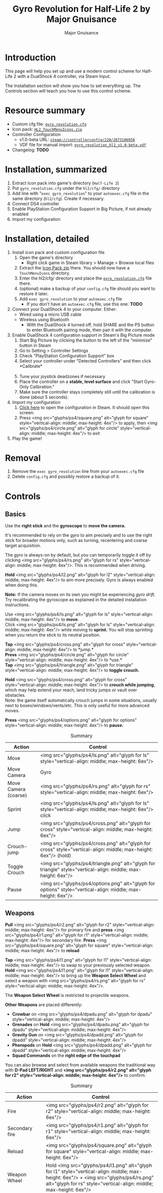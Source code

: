 #+TITLE: Gyro Revolution for Half-Life 2 by Major Gnuisance
#+AUTHOR: Major Gnuisance
#+EMAIL: majorgnuisance@gmail.com
#+OPTIONS: html-style:nil toc:2
#+HTML_HEAD_EXTRA: <link rel="stylesheet" href="style.css" />
# #+MACRO: btn [[file:glyphs/ps4/$1.png]]
#+MACRO: btn <img src="glyphs/ps4/$1.png" alt="glyph for $1" style="vertical-align: middle; max-height: 4ex"/>
#+MACRO: btnbig <img src="glyphs/ps4/$1.png" alt="glyph for $1" style="vertical-align: middle; max-height: 6ex"/>

:init:
#+BEGIN_SRC elisp :exports none

  ;;; Support for links to steam:// URIs in Org mode
  ;; (require 'ol)

  (org-link-set-parameters "steam"
                           :export #'org-steam-export)


  (defun org-steam-export (link description format)
    "Export a steam link from Org files."
    (let ((path (concat "steam:" link))
          (desc (or description link)))
      (pcase format
        (`html (format "<a target=\"_blank\" href=\"%s\">%s</a>" path desc))
        (`md (format "[%s](%s)" desc path))
        (`latex (format "\\href{%s}{%s}" path desc))
        (`texinfo (format "@uref{%s,%s}" path desc))
        (`ascii (format "%s (%s)" desc path))
        (t path))))

  ;; (provide ol-man)
  ;;; ol-man.el ends here
#+END_SRC
:END:

* Introduction
  :PROPERTIES:
  :CUSTOM_ID: introduction
  :END:
  
  This page will help you set up and use a modern control scheme for
  Half-Life 2 with a DualShock 4 controller, via Steam Input.

  The Installation section will show you how to set everything up.
  The Controls section will teach you how to use this control scheme.

* Resource summary
  :PROPERTIES:
  :CUSTOM_ID: resources
  :END:
  - Custom cfg file: [[file:gyro_revolution.cfg][=gyro_revolution.cfg=]]
  - Icon pack: [[file:HL2_TouchMenuIcons.zip][=HL2_TouchMenuIcons.zip=]]
  - Controller Configuration
    - v1.0-beta URL: [[steam://controllerconfig/220/2073106958][=steam://controllerconfig/220/2073106958=]]
    - VDF file for manual import: [[file:gyro_revolution_hl2_v1.0-beta.vdf][=gyro_revolution_hl2_v1.0-beta.vdf=]]
  - Changelog: *TODO*

* Installation, summarized
  :PROPERTIES:
  :CUSTOM_ID: installation
  :END:
  1. Extract icon pack into game's directory (=Half-Life 2=)
  2. Put =gyro_revolution.cfg= under the =hl2/cfg/= directory
  3. Add line with "=exec gyro_revolution=" to your =autoexec.cfg= file in the same directory (=hl2/cfg=). Create if necessary.
  4. Connect DS4 controller
  5. Enable PlayStation Configuration Support in Big Picture, if not already enabled
  6. Import my configuration

* Installation, detailed
  :PROPERTIES:
  :CUSTOM_ID: installation_detailed
  :END:
  1. Install icon pack and custom configuration file
     1. Open the game's directory
        - Right click game in Steam library > Manage > Browse local files\\
          [[file:manage_browselocalfiles.png]]
     2. Extract the [[file:HL2_TouchMenuIcons.zip][Icon Pack zip]] there. You should now have a =TouchMenuIcons= directory.
     3. Enter the hl2/cfg/ directory and place the [[file:gyro_revolution.cfg][=gyro_revolution.cfg=]] file there.
     4. (optional) make a backup of your =config.cfg= file should you want to restore it later.
     5. Add =exec gyro_revolution= to your =autoexec.cfg= file
        - If you don't have an =autoexec.cfg= file, use this one: *TODO*
  2. Connect your DualShock 4 to your computer. Either:
     - Wired using a micro USB cable
     - Wireless using Bluetooth
       - With the DualShock 4 turned off, hold SHARE and the PS
         button to enter Bluetooth pairing mode, then pair it with the
         computer.
  3. Enable DualShock 4 configuration support in Steam's Big Picture mode
     1. Start Big Picture by clicking the button to the left of the "minimize" button in Steam\\
        [[file:bpm_button.png]]
     2. Go to Setting > Controller Settings\\
        [[file:bpm_settingicon.png]] [[file:bpm_controllersettings.png]]
     3. Check "PlayStation Configuration Support" box\\
        [[file:bpm_playstationsupport.png]]
     4. Select your controller under "Detected Controllers" and then click *Calibrate*\\
        [[file:bpm_controllerselected.png]]\\
        [[file:bpm_calibratebutton.png]]
     5. Tune your joystick deadzones if necessary\\
        [[file:bpm_joystickdeadzone.png]]
     6. Place the controller on a *stable, level surface* and click "Start Gyro-Only Calibration."\\
        [[file:bpm_startgyrocalibration.png]]
     7. Make sure the controller stays completely still until the calibration is done (about 5 seconds).
  4. Import my configuration
     1. [[steam://controllerconfig/220/2073106958][Click here]] to open the configuration in Steam. It should open this screen:\\
        [[file:bpm_configpreview.png]]
     2. Press {{{btn(square)}}} to apply, then {{{btn(circle)}}} to exit
  5. Play the game!

* Removal
  :PROPERTIES:
  :CUSTOM_ID: uninstall
  :END:
  1. Remove the =exec gyro_revolution= line from your =autoexec.cfg= file
  2. Delete =config.cfg= and possibly restore a backup of it.

* Controls
  :PROPERTIES:
  :CUSTOM_ID: controls
  :END:

** Basics
   :PROPERTIES:
   :CUSTOM_ID: basic_controls
   :END:
   
   Use the *right stick* and the *gyroscope* to *move the camera.*

   It's recommended to rely on the gyro to aim precisely and to use
   the right stick for broader motions only, such as turning,
   recentering and coarse target acquisition.

   The gyro is always-on by default, but you can temporarily toggle it
   off by clicking {{{btn(rs)}}}. This is recommended when driving.

   *Hold* {{{btn(l2)}}} to aim more precisely. Gyro is always enabled when doing this.

   *Note:* If the camera moves on its own you might be experiencing
   /gyro drift./ Try recalibrating the gyroscope as explained in the
   detailed installation instructions.

   Use {{{btn(ls)}}} to *move*.\\
   Click {{{btn(ls)}}} while moving to *sprint.* You will
   stop sprinting when you return the stick to its neutral position.

   *Tap* {{{btn(cross)}}} to *jump.*\\
   *Press* {{{btn(circle)}}} to *use.*\\
   *Tap* {{{btn(triangle)}}} to *toggle crouch.*

   *Hold* {{{btn(cross)}}} to *crouch while jumping*, which may help extend your
   reach, land tricky jumps or vault over obstacles.\\
   Note: the game itself automatically crouch jumps in some
   situations, usually next to boxes/windows/vents/etc. This is only
   useful for more advanced moves.

   *Press* {{{btn(options)}}} to *pause.*

   #+CAPTION: Summary
   | Action               | Control                    |
   |----------------------+----------------------------|
   | Move                 | {{{btnbig(ls)}}}           |
   | Move Camera          | Gyro                       |
   | Move Camera (coarse) | {{{btnbig(rs)}}}           |
   | Sprint               | {{{btnbig(ls)}}} click     |
   | Jump                 | {{{btnbig(cross)}}}        |
   | Crouch-jump          | {{{btnbig(cross)}}} (hold) |
   | Toggle Crouch        | {{{btnbig(triangle)}}}     |
   | Pause                | {{{btnbig(options)}}}      |

** Weapons
   :PROPERTIES:
   :CUSTOM_ID: weapons
   :END:
   *Pull* {{{btn(r2)}}} for primary fire and *press* {{{btn(r1)}}} for secondary fire.
   *Press* {{{btn(square)}}} to *reload*

   *Tap* {{{btn(l1)}}} to swap to your previously selected weapon.\\
   *Hold* {{{btn(l1)}}} to bring up the *Weapon Select Wheel* and select a weapon
   with {{{btn(rs)}}}.

   The *Weapon Select Wheel* is restricted to projectile weapons.

   *Other Weapons* are placed differently:
   - *Crowbar* on {{{btn(dpadu)}}}
   - *Grenades* on *Hold* {{{btn(dpadu)}}}
   - *Gravity Gun* on {{{btn(dpadd)}}}
   - *Pheropods* on *Hold* {{{btn(dpadd)}}}
   - *Squad Commands* on the *right edge of the touchpad*

   You can also browse and select from available weapons the
   traditional way with *D-Pad LEFT/RIGHT* and *{{{btn(r2)}}}* to confirm.

   #+CAPTION: Summary
   | Action             | Control                               |
   |--------------------+---------------------------------------|
   | Fire               | {{{btnbig(r2)}}}                         |
   | Secondary fire     | {{{btnbig(r1)}}}                         |
   | Reload             | {{{btnbig(square)}}}                     |
   |--------------------+---------------------------------------|
   | Weapon Wheel       | Hold {{{btnbig(l1)}}} + {{{btnbig(rs)}}}    |
   | Last Weapon        | Tap {{{btnbig(l1)}}}                     |
   | Previous/Next Slot | {{{btnbig(dpadl)}}} / {{{btnbig(dpadr)}}} |
   |--------------------+---------------------------------------|
   | Crowbar            | {{{btnbig(dpadu)}}}                     |
   | Gravity Gun (swap) | {{{btnbig(dpadd)}}}                     |
   | Grenade            | {{{btnbig(dpadu)}}}                     |
   | Pheropods          | {{{btnbig(dpadd)}}}                     |
   | Squad              |                                       |

** Utility
   :PROPERTIES:
   :CUSTOM_ID: utility
   :END:
   Hold down {{{btn(l2)}}} to zoom in and reduce aiming
   sensitivity. Use it to aim with additional precision.

   *Hold* {{{btn(triangle)}}} to *toggle the flashlight*.

   *Click and hold* the corresponding touchpad icons to *Quicksave* or
   *Quickload*. \\
   The requirement to hold is so that you don't accidentally save or
   *load your game.

   *Click* {{{btn(rs)}}} to toggle the gyroscope.

   *Press* {{{btn(share)}}} to toggle always-on gyro aiming.\\
   Gyro aiming is always available when holding the Aim button ({{{btn(l2)}}}).\\

   #+CAPTION: Summary
   | Action            | Control                     |
   |-------------------+-----------------------------|
   | Aim mode (ADS)    | {{{btnbig(l2)}}}            |
   | Gyro Toggle       | Click {{{btnbig(rs)}}}      |
   | Flashlight Toggle | Hold {{{btnbig(triangle)}}} |
   | Quickload/save    | Hold touchpad icons         |



* Feature List
  :PROPERTIES:
  :CUSTOM_ID: features
  :END:
  - Weapon Selection Wheel ({{{btn(l1)}}} + {{{btn(rs)}}})
    - Quickly select specific projectile weapons
    - Optional game slowdown when selecting weapon (requires enabling cheats)
    - Toggle to last weapon by tapping weapon wheel button
  - Quick access to special weapons with D-Pad UP/DOWN
  - (pseudo) Aim Down Sights button ({{{btn(l2)}}})
    - Zooms in and lowers sensitivity for finer aiming
    - Higher magnification requires enabling cheats
    - Doesn't really aim down sights. Get an actual mod for that
  - Modern sprint button ({{{btn(ls)}}})
    - Click once while moving to start sprinting, return stick to center
      position to stop sprinting.
  - Direct quick access to Crowbar and Gravity Gun ({{{btn(dpadu)}}} / {{{btn(dpadd)}}})
  - Sequential weapon select ({{{btn(dpadl)}}} / {{{btn(dpadr)}}})
  - Gyroscope aim
    - Always on by default
    - Can be temporarily stopped by holding {{{btn(rs)}}}
      - e.g. hold {{{btn(rs)}}} while readjusting your pose to avoid swinging the
        camera around
    - Gyro can be turned on/off with OPTIONS button
      - Still when holding ADS button ({{{btn(l2)}}})
      - Can be enabled again on a moment's notice by tapping {{{btn(rs)}}}
  - Quickload and Quicksave with safety (hold to trigger) on trackpad
  - Menu interaction mode
    - Triggers automatically when the mouse pointer is displayed,
      returns to game mode when the mouse is hidden
    - {{{btn(touchpad)}}} and {{{btn(rs)}}} can be used to move the mouse,
      {{{btn(rs)}}} click and {{{btn(touchpad)}}} click for Left Mouse
      Button
  - Squad Command and Pheropods on left edge of trackpad
  - Custom Steam Input Icons for Half-Life 2's Weapons
    - Derived from game assets
  - Lowered rumble intensity (interferes with gyro aim and default is
    generally over the top)

* Bugs/Problems
  :PROPERTIES:
  :CUSTOM_ID: bugs
  :END:
  - Achievements are disabled due to enabling cheats
  - Potential weapon/mechanic spoilers from on-screen menus and documentation
    - Maybe remove some labels but keep icons?
  - {{{btn(ls)}}} click doesn't uncrouch automatically.
    - Need to find how directly go into uncrouched state after a
      =toggle_duck=. =-duck= doesn't touch the toggled state, so it
      doesn't cut it.

* Possible Improvements
  :PROPERTIES:
  :CUSTOM_ID: improvements
  :END:
  - Enhance icon visibility in weapon wheel
  - Blur the background or something when the weapon wheel slowdown is enabled.
    - =mat_hsv 1= makes it black and white and could be used for a
      similar effect, but feels like a bad hack
  - Add animation to zoom and slow motion.
    - Idea: make a dynamic re-aliasing-based binding that
      increments/decrements stuff progressively upon repeated presses
      and couple it with a turbo activator. Could be brittle, though.
  - Full gyro off mode (if anyone asks for it)
  - Fine tune sensitivities and timings
  - Find way to hide spoilers until needed
    - No way to save state after changing to/from menu mode, though...
    - Proper Steam Input integration or gameside weapon wheel
      implementation would be best, but it'd require a mod or an
      update from Valve
      - Maybe Half-Life 2: Update would accept to include such a
        feature?
  - Some features require cheats => find alternatives or make those
    easily optional. An alternate no-cheat cfg file could be easy.
  - Sounds aren't distorted when setting host_timescale for the
    slowdown effect. See if there's any way to do this.

* Acknowledgments
  :PROPERTIES:
  :CUSTOM_ID: acknowledgments
  :END:

  - The awesome guys at [[https://thoseawesomeguys.com/][THOSE AWESOME GUYS]] for their [[https://opengameart.org/content/free-keyboard-and-controllers-prompts-pack][free controller
    glyph pack]]
